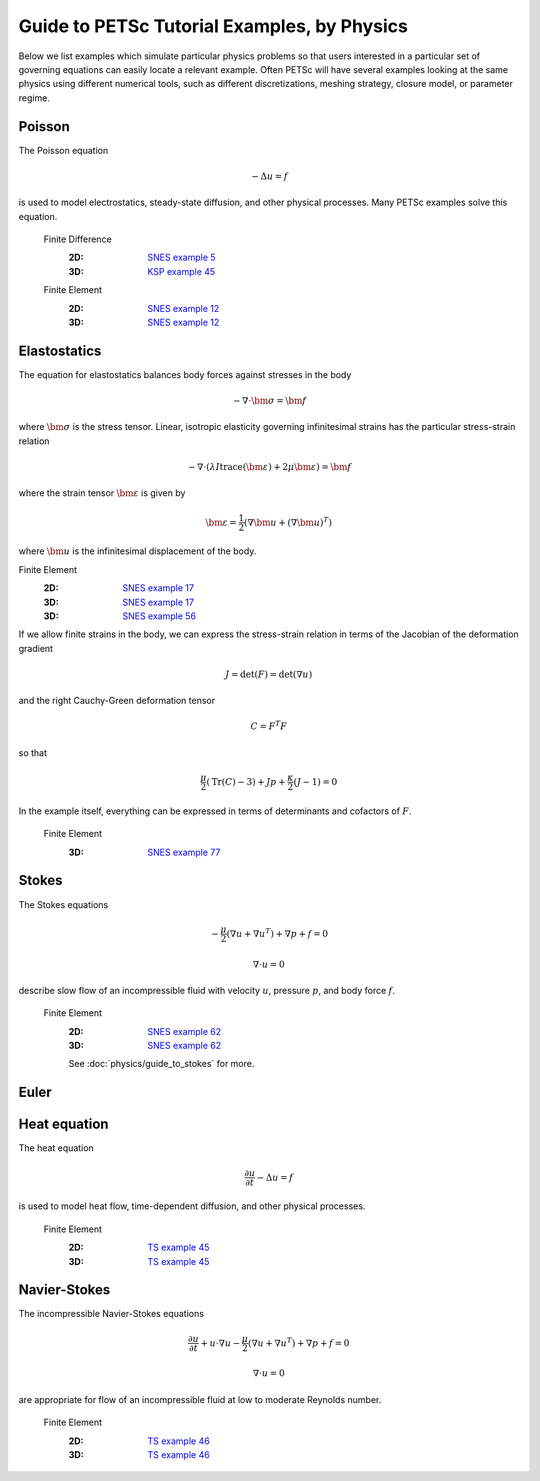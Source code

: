 ============================================
Guide to PETSc Tutorial Examples, by Physics
============================================
.. highlight:: none

Below we list examples which simulate particular physics problems so that users interested in a particular set of governing equations can easily locate a relevant example. Often PETSc will have several examples looking at the same physics using different numerical tools, such as different discretizations, meshing strategy, closure model, or parameter regime.


Poisson
=======

The Poisson equation

.. math::

  -\Delta u = f

is used to model electrostatics, steady-state diffusion, and other physical processes. Many PETSc examples solve this equation.

  Finite Difference
    :2D: `SNES example 5 <https://www.mcs.anl.gov/petsc/petsc-current/src/snes/tutorials/ex5.c.html>`_
    :3D: `KSP example 45 <https://www.mcs.anl.gov/petsc/petsc-current/src/ksp/ksp/tutorials/ex45.c.html>`_

  Finite Element
    :2D: `SNES example 12 <https://www.mcs.anl.gov/petsc/petsc-current/src/snes/tutorials/ex12.c.html>`_
    :3D: `SNES example 12 <https://www.mcs.anl.gov/petsc/petsc-current/src/snes/tutorials/ex12.c.html>`_

Elastostatics
=============

The equation for elastostatics balances body forces against stresses in the body

.. math::

  -\nabla\cdot \bm \sigma = \bm f

where :math:`\bm\sigma` is the stress tensor. Linear, isotropic elasticity governing infinitesimal strains has the particular stress-strain relation

.. math::

  -\nabla\cdot \left( \lambda I \operatorname{trace}(\bm\varepsilon) + 2\mu \bm\varepsilon \right) = \bm f

where the strain tensor :math:`\bm \varepsilon` is given by

.. math::

  \bm \varepsilon = \frac{1}{2} \left(\nabla \bm u + (\nabla \bm u)^T \right)

where :math:`\bm u` is the infinitesimal displacement of the body.

Finite Element
  :2D: `SNES example 17 <https://www.mcs.anl.gov/petsc/petsc-current/src/snes/tutorials/ex17.c.html>`_
  :3D: `SNES example 17 <https://www.mcs.anl.gov/petsc/petsc-current/src/snes/tutorials/ex17.c.html>`_
  :3D: `SNES example 56 <https://www.mcs.anl.gov/petsc/petsc-current/src/snes/tutorials/ex56.c.html>`_

If we allow finite strains in the body, we can express the stress-strain relation in terms of the Jacobian of the deformation gradient

.. math::

  J = \mathrm{det}(F) = \mathrm{det}\left(\nabla u\right)

and the right Cauchy-Green deformation tensor

.. math::

  C = F^T F

so that

.. math::

  \frac{\mu}{2} \left( \mathrm{Tr}(C) - 3 \right) + J p + \frac{\kappa}{2} (J - 1) = 0

In the example itself, everything can be expressed in terms of determinants and cofactors of :math:`F`.

  Finite Element
    :3D: `SNES example 77 <https://www.mcs.anl.gov/petsc/petsc-current/src/snes/tutorials/ex77.c.html>`_


Stokes
======

The Stokes equations

.. math::

    -\frac{\mu}{2} \left(\nabla u + \nabla u^T \right) + \nabla p + f = 0

.. math::

    \nabla\cdot u = 0

describe slow flow of an incompressible fluid with velocity :math:`u`, pressure :math:`p`, and body force :math:`f`.

  Finite Element
    :2D: `SNES example 62 <https://www.mcs.anl.gov/petsc/petsc-current/src/snes/tutorials/ex62.c.html>`_
    :3D: `SNES example 62 <https://www.mcs.anl.gov/petsc/petsc-current/src/snes/tutorials/ex62.c.html>`_

    See :doc:`physics/guide_to_stokes` for more.

Euler
=====

Heat equation
=============

The heat equation

.. math::

  \frac{\partial u}{\partial t} - \Delta u = f

is used to model heat flow, time-dependent diffusion, and other physical processes.

  Finite Element
    :2D: `TS example 45 <https://www.mcs.anl.gov/petsc/petsc-current/src/ts/tutorials/ex45.c.html>`_
    :3D: `TS example 45 <https://www.mcs.anl.gov/petsc/petsc-current/src/ts/tutorials/ex45.c.html>`_

Navier-Stokes
=============

The incompressible Navier-Stokes equations

.. math::

    \frac{\partial u}{\partial t} + u\cdot\nabla u - \frac{\mu}{2} \left(\nabla u + \nabla u^T\right) + \nabla p + f = 0

.. math::

    \nabla\cdot u = 0

are appropriate for flow of an incompressible fluid at low to moderate Reynolds number.

  Finite Element
    :2D: `TS example 46 <https://www.mcs.anl.gov/petsc/petsc-current/src/ts/tutorials/ex46.c.html>`_
    :3D: `TS example 46 <https://www.mcs.anl.gov/petsc/petsc-current/src/ts/tutorials/ex46.c.html>`_
